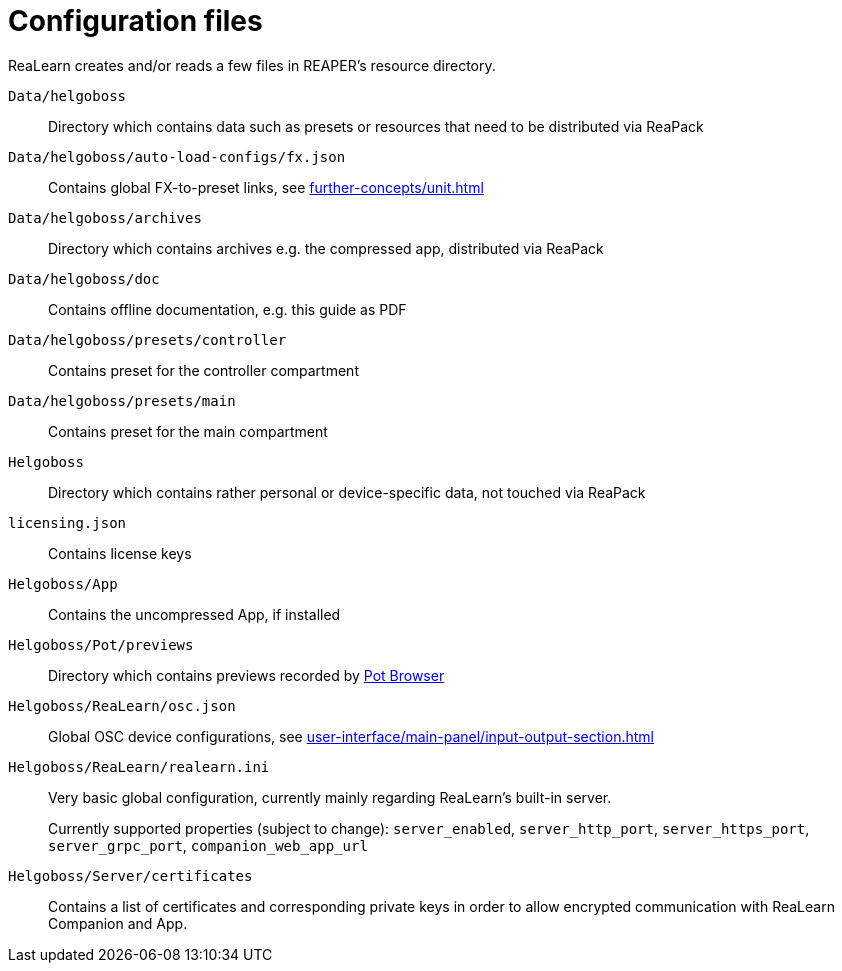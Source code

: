 = Configuration files

ReaLearn creates and/or reads a few files in REAPER's resource directory.

`Data/helgoboss`:: Directory which contains data such as presets or resources that need to be distributed via ReaPack

`Data/helgoboss/auto-load-configs/fx.json`:: Contains global FX-to-preset links, see xref:further-concepts/unit.adoc#auto-load[]

`Data/helgoboss/archives`:: Directory which contains archives e.g. the compressed app, distributed via ReaPack

`Data/helgoboss/doc`:: Contains offline documentation, e.g. this guide as PDF

`Data/helgoboss/presets/controller`:: Contains preset for the controller compartment

`Data/helgoboss/presets/main`:: Contains preset for the main compartment

`Helgoboss`:: Directory which contains rather personal or device-specific data, not touched via ReaPack

`licensing.json`:: Contains license keys

`Helgoboss/App`:: Contains the uncompressed App, if installed

`Helgoboss/Pot/previews`:: Directory which contains previews recorded by xref:further-concepts/instance.adoc#pot-browser[Pot Browser]

`Helgoboss/ReaLearn/osc.json`:: Global OSC device configurations, see xref:user-interface/main-panel/input-output-section.adoc#manage-osc-devices[]

`Helgoboss/ReaLearn/realearn.ini`:: Very basic global configuration, currently mainly regarding ReaLearn's built-in server.
+
Currently supported properties (subject to change): `server_enabled`, `server_http_port`, `server_https_port`, `server_grpc_port`, `companion_web_app_url`

`Helgoboss/Server/certificates`:: Contains a list of certificates and corresponding private keys in order to allow encrypted communication with ReaLearn Companion and App.
